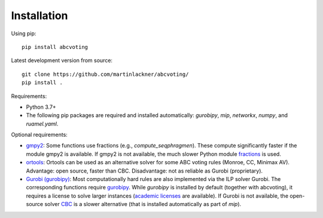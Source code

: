 Installation
============

Using pip:

::

    pip install abcvoting

Latest development version from source:

::

    git clone https://github.com/martinlackner/abcvoting/
    pip install .

Requirements:

- Python 3.7+

- The following pip packages are required and installed automatically: `gurobipy`, `mip`, `networkx`, `numpy`, and `ruamel.yaml`.

Optional requirements:

- `gmpy2 <https://pypi.org/project/gmpy2/>`_: Some functions use fractions (e.g., `compute_seqphragmen`).
  These compute significantly faster if the module gmpy2 is available.
  If gmpy2 is not available, the much slower Python module
  `fractions <https://docs.python.org/2/library/fractions.html>`_ is used.

- `ortools <https://developers.google.com/optimization/install/python>`_:
  Ortools can be used as an alternative solver for some ABC voting rules (Monroe, CC, Minimax AV).
  Advantage: open source, faster than CBC. Disadvantage: not as reliable as Gurobi (proprietary).

- `Gurobi (gurobipy) <https://www.gurobi.com/>`_: Most computationally hard rules are also implemented via the ILP
  solver Gurobi. The corresponding functions require
  `gurobipy <https://www.gurobi.com/documentation/quickstart.html>`_.
  While `gurobipy` is installed by default (together with abcvoting), it requires a license to solve larger instances
  (`academic licenses <https://www.gurobi.com/academia/academic-program-and-licenses/>`_ are available).
  If Gurobi is not available, the open-source solver `CBC <https://github.com/coin-or/Cbc>`_ is a slower alternative
  (that is installed automatically as part of `mip`).
